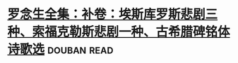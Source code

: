 * [[https://book.douban.com/subject/2127491/][罗念生全集：补卷：埃斯库罗斯悲剧三种、索福克勒斯悲剧一种、古希腊碑铭体诗歌选]]    :douban:read:

